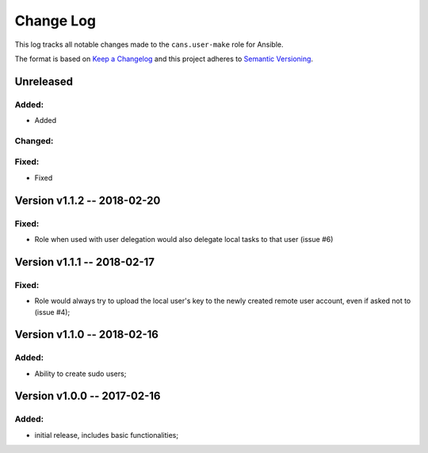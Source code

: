 Change Log
==========

This log tracks all notable changes made to the ``cans.user-make`` role
for Ansible.

The format is based on `Keep a Changelog <http://keepachangelog.com/en/1.0.0/>`_
and this project adheres to `Semantic Versioning <http://semver.org/spec/v2.0.0.html>`_.


Unreleased
----------

Added:
~~~~~~

* Added


Changed:
~~~~~~~~

Fixed:
~~~~~~

* Fixed 


Version v1.1.2 -- 2018-02-20
----------------------------

Fixed:
~~~~~~

* Role when used with user delegation would also delegate local tasks
  to that user (issue #6)


Version v1.1.1 -- 2018-02-17
----------------------------

Fixed:
~~~~~~

* Role would always try to upload the local user's key to the newly
  created remote user account, even if asked not to (issue #4);


Version v1.1.0 -- 2018-02-16
----------------------------

Added:
~~~~~~

* Ability to create sudo users;


Version v1.0.0 -- 2017-02-16
----------------------------

Added:
~~~~~~

* initial release, includes basic functionalities;
